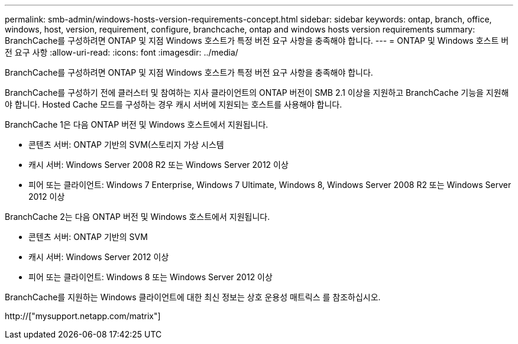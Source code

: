 ---
permalink: smb-admin/windows-hosts-version-requirements-concept.html 
sidebar: sidebar 
keywords: ontap, branch, office, windows, host, version, requirement, configure, branchcache, ontap and windows hosts version requirements 
summary: BranchCache를 구성하려면 ONTAP 및 지점 Windows 호스트가 특정 버전 요구 사항을 충족해야 합니다. 
---
= ONTAP 및 Windows 호스트 버전 요구 사항
:allow-uri-read: 
:icons: font
:imagesdir: ../media/


[role="lead"]
BranchCache를 구성하려면 ONTAP 및 지점 Windows 호스트가 특정 버전 요구 사항을 충족해야 합니다.

BranchCache를 구성하기 전에 클러스터 및 참여하는 지사 클라이언트의 ONTAP 버전이 SMB 2.1 이상을 지원하고 BranchCache 기능을 지원해야 합니다. Hosted Cache 모드를 구성하는 경우 캐시 서버에 지원되는 호스트를 사용해야 합니다.

BranchCache 1은 다음 ONTAP 버전 및 Windows 호스트에서 지원됩니다.

* 콘텐츠 서버: ONTAP 기반의 SVM(스토리지 가상 시스템
* 캐시 서버: Windows Server 2008 R2 또는 Windows Server 2012 이상
* 피어 또는 클라이언트: Windows 7 Enterprise, Windows 7 Ultimate, Windows 8, Windows Server 2008 R2 또는 Windows Server 2012 이상


BranchCache 2는 다음 ONTAP 버전 및 Windows 호스트에서 지원됩니다.

* 콘텐츠 서버: ONTAP 기반의 SVM
* 캐시 서버: Windows Server 2012 이상
* 피어 또는 클라이언트: Windows 8 또는 Windows Server 2012 이상


BranchCache를 지원하는 Windows 클라이언트에 대한 최신 정보는 상호 운용성 매트릭스 를 참조하십시오.

http://["mysupport.netapp.com/matrix"]
